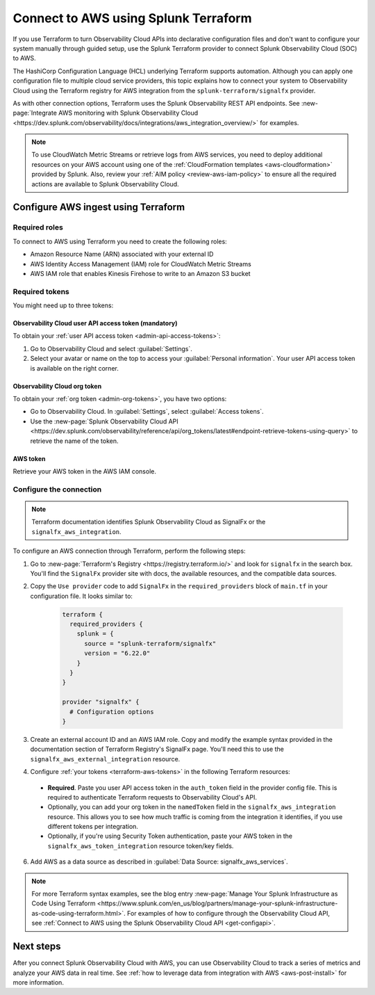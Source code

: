 .. _terraform-config:

**************************************
Connect to AWS using Splunk Terraform
**************************************

.. meta::
  :description: Use Splunk Terraform to connect Splunk Observability Cloud to AWS.


If you use Terraform to turn Observability Cloud APIs into declarative configuration files and don't want to configure your system manually through guided setup, use the Splunk Terraform provider to connect Splunk Observability Cloud (SOC) to AWS.

The HashiCorp Configuration Language (HCL) underlying Terraform supports automation. Although you can apply one configuration file to multiple cloud service providers, this topic explains how to connect your system to Observability Cloud using the Terraform registry for AWS integration from the ``splunk-terraform/signalfx`` provider.

As with other connection options, Terraform uses the Splunk Observability REST API endpoints. See :new-page:`Integrate AWS monitoring with Splunk Observability Cloud <https://dev.splunk.com/observability/docs/integrations/aws_integration_overview/>` for examples.

.. note:: To use CloudWatch Metric Streams or retrieve logs from AWS services, you need to deploy additional resources on your AWS account using one of the :ref:`CloudFormation templates <aws-cloudformation>` provided by Splunk. Also, review your :ref:`AIM policy <review-aws-iam-policy>` to ensure all the required actions are available to Splunk Observability Cloud.

Configure AWS ingest using Terraform
======================================

Required roles
-------------------------------------------

To connect to AWS using Terraform you need to create the following roles:

- Amazon Resource Name (ARN) associated with your external ID
- AWS Identity Access Management (IAM) role for CloudWatch Metric Streams
- AWS IAM role that enables Kinesis Firehose to write to an Amazon S3 bucket

.. _terraform-aws-tokens:

Required tokens
-------------------------------------------

You might need up to three tokens:

Observability Cloud user API access token (mandatory)
^^^^^^^^^^^^^^^^^^^^^^^^^^^^^^^^^^^^^^^^^^^^^^^^^^^^^^^^^^

To obtain your :ref:`user API access token <admin-api-access-tokens>`: 

#. Go to Observability Cloud and select :guilabel:`Settings`.
#. Select your avatar or name on the top to access your :guilabel:`Personal information`. Your user API access token is available on the right corner.

Observability Cloud org token 
^^^^^^^^^^^^^^^^^^^^^^^^^^^^^^^^^^^^^

To obtain your :ref:`org token <admin-org-tokens>`, you have two options:

* Go to Observability Cloud. In :guilabel:`Settings`, select :guilabel:`Access tokens`.
* Use the :new-page:`Splunk Observability Cloud API <https://dev.splunk.com/observability/reference/api/org_tokens/latest#endpoint-retrieve-tokens-using-query>` to retrieve the name of the token.

AWS token
^^^^^^^^^^^^^^^^^^^^^

Retrieve your AWS token in the AWS IAM console.

Configure the connection
-------------------------------------------

.. note:: Terraform documentation identifies Splunk Observability Cloud as SignalFx or the ``signalfx_aws_integration``.

To configure an AWS connection through Terraform, perform the following steps:

1. Go to :new-page:`Terraform's Registry <https://registry.terraform.io/>` and look for ``signalfx`` in the search box. You'll find the ``SignalFx`` provider site with docs, the available resources, and the compatible data sources. 

2. Copy the ``Use provider`` code to add ``SignalFx`` in the ``required_providers`` block of ``main.tf`` in your configuration file. It looks similar to:

    .. code-block:: none

      terraform {
        required_providers {
          splunk = {
            source = "splunk-terraform/signalfx"
            version = "6.22.0"
          }
        }
      }

      provider "signalfx" {
        # Configuration options
      }

3. Create an external account ID and an AWS IAM role. Copy and modify the example syntax provided in the documentation section of Terraform Registry's SignalFx page. You'll need this to use the ``signalfx_aws_external_integration`` resource. 
  
4. Configure :ref:`your tokens <terraform-aws-tokens>` in the following Terraform resources: 

  * :strong:`Required`. Paste you user API access token in the ``auth_token`` field in the provider config file. This is required to authenticate Terraform requests to Observability Cloud's API. 
  * Optionally, you can add your org token in the ``namedToken`` field in the ``signalfx_aws_integration`` resource. This allows you to see how much traffic is coming from the integration it identifies, if you use different tokens per integration.
  * Optionally, if you're using Security Token authentication, paste your AWS token in the ``signalfx_aws_token_integration`` resource token/key fields. 

6. Add AWS as a data source as described in :guilabel:`Data Source: signalfx_aws_services`. 

.. note:: For more Terraform syntax examples, see the blog entry :new-page:`Manage Your Splunk Infrastructure as Code Using Terraform <https://www.splunk.com/en_us/blog/partners/manage-your-splunk-infrastructure-as-code-using-terraform.html>`. For examples of how to configure through the Observability Cloud API, see :ref:`Connect to AWS using the Splunk Observability Cloud API <get-configapi>`.

Next steps
===========

After you connect Splunk Observability Cloud with AWS, you can use Observability Cloud to track a series of metrics and analyze your AWS data in real time. See :ref:`how to leverage data from integration with AWS <aws-post-install>` for more information.
